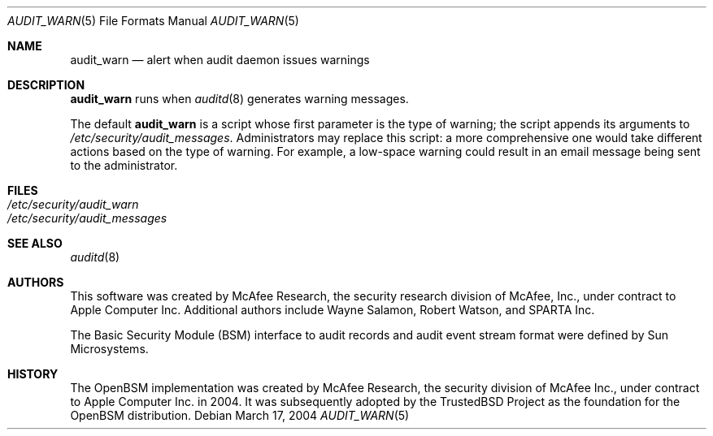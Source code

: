 .\" Copyright (c) 2004 Apple Computer, Inc.
.\" All rights reserved.
.\" 
.\" Redistribution and use in source and binary forms, with or without
.\" modification, are permitted provided that the following conditions
.\" are met:
.\" 1.  Redistributions of source code must retain the above copyright
.\"     notice, this list of conditions and the following disclaimer. 
.\" 2.  Redistributions in binary form must reproduce the above copyright
.\"     notice, this list of conditions and the following disclaimer in the
.\"     documentation and/or other materials provided with the distribution. 
.\" 3.  Neither the name of Apple Computer, Inc. ("Apple") nor the names of
.\"     its contributors may be used to endorse or promote products derived
.\"     from this software without specific prior written permission. 
.\" 
.\" THIS SOFTWARE IS PROVIDED BY APPLE AND ITS CONTRIBUTORS "AS IS" AND
.\" ANY EXPRESS OR IMPLIED WARRANTIES, INCLUDING, BUT NOT LIMITED TO, THE
.\" IMPLIED WARRANTIES OF MERCHANTABILITY AND FITNESS FOR A PARTICULAR PURPOSE
.\" ARE DISCLAIMED. IN NO EVENT SHALL APPLE OR ITS CONTRIBUTORS BE LIABLE FOR
.\" ANY DIRECT, INDIRECT, INCIDENTAL, SPECIAL, EXEMPLARY, OR CONSEQUENTIAL
.\" DAMAGES (INCLUDING, BUT NOT LIMITED TO, PROCUREMENT OF SUBSTITUTE GOODS
.\" OR SERVICES; LOSS OF USE, DATA, OR PROFITS; OR BUSINESS INTERRUPTION)
.\" HOWEVER CAUSED AND ON ANY THEORY OF LIABILITY, WHETHER IN CONTRACT,
.\" STRICT LIABILITY, OR TORT (INCLUDING NEGLIGENCE OR OTHERWISE) ARISING
.\" IN ANY WAY OUT OF THE USE OF THIS SOFTWARE, EVEN IF ADVISED OF THE
.\" POSSIBILITY OF SUCH DAMAGE.
.\"
.\" $P4: //depot/projects/trustedbsd/openbsm/man/audit_warn.5#6 $
.\"
.Dd March 17, 2004
.Dt AUDIT_WARN 5
.Os
.Sh NAME
.Nm audit_warn
.Nd "alert when audit daemon issues warnings"
.Sh DESCRIPTION
.Nm 
runs when 
.Xr auditd 8
generates warning messages.  
.Pp
The default 
.Nm
is a script whose first parameter is the type of warning; the script
appends its arguments to 
.Pa /etc/security/audit_messages .
Administrators may replace this script: a more comprehensive one would take
different actions based on the type of warning.
For example, a low-space warning
could result in an email message being sent to the administrator.  
.Sh FILES
.Bl -tag -width "/etc/security/audit_warn" -compact
.It Pa /etc/security/audit_warn
.It Pa /etc/security/audit_messages
.El
.Sh SEE ALSO
.Xr auditd 8
.Sh AUTHORS
This software was created by McAfee Research, the security research division
of McAfee, Inc., under contract to Apple Computer Inc.
Additional authors include Wayne Salamon, Robert Watson, and SPARTA Inc.
.Pp
The Basic Security Module (BSM) interface to audit records and audit event
stream format were defined by Sun Microsystems.
.Sh HISTORY
The OpenBSM implementation was created by McAfee Research, the security
division of McAfee Inc., under contract to Apple Computer Inc. in 2004.
It was subsequently adopted by the TrustedBSD Project as the foundation for
the OpenBSM distribution.

